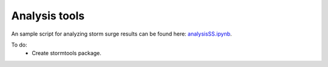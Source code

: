 .. _StormTools:

Analysis tools
======================================================================================================

An sample script for analyzing storm surge results can be found here: `analysisSS.ipynb <http://nbviewer.ipython.org/urls/bitbucket.org/salishsea/tools/raw/tip/storm_surges/analysisSS.ipynb>`_.

To do:
       * Create stormtools package.



